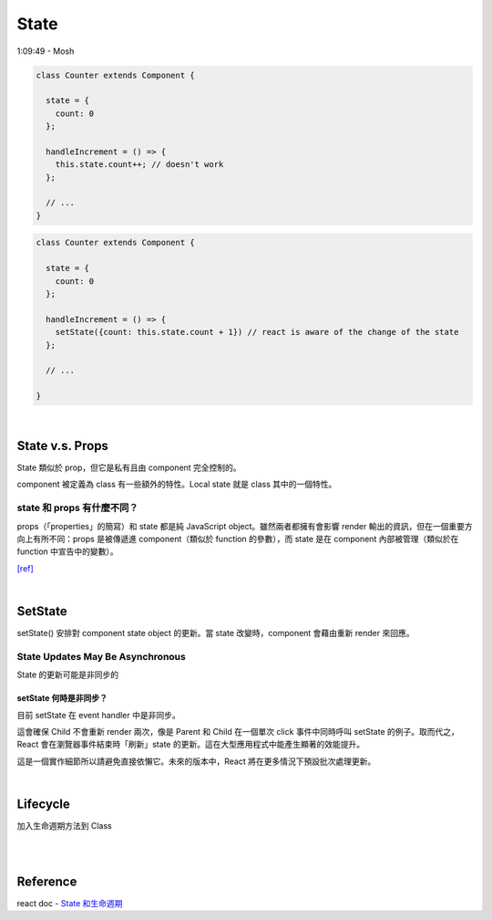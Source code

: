 State
========

1:09:49 - Mosh


.. code:: jsx

  class Counter extends Component {

    state = {
      count: 0
    };

    handleIncrement = () => {
      this.state.count++; // doesn't work
    };
    
    // ...
  }



.. code:: jsx

  class Counter extends Component {

    state = {
      count: 0
    };

    handleIncrement = () => {
      setState({count: this.state.count + 1}) // react is aware of the change of the state
    };  
    
    // ...

  }

|

State  v.s. Props
--------------------

State 類似於 prop，但它是私有且由 component 完全控制的。

component 被定義為 class 有一些額外的特性。Local state 就是 class 其中的一個特性。



state 和 props 有什麼不同？
+++++++++++++++++++++++++++

props（「properties」的簡寫）和 state 都是純 JavaScript object。雖然兩者都擁有會影響 render 輸出的資訊，但在一個重要方向上有所不同：props 是被傳遞進 component（類似於 function 的參數），而 state 是在 component 內部被管理（類似於在 function 中宣告中的變數）。


`[ref] <https://zh-hant.reactjs.org/docs/faq-state.html>`_


|


SetState
-----------

setState() 安排對 component state object 的更新。當 state 改變時，component 會藉由重新 render 來回應。


State Updates May Be Asynchronous
++++++++++++++++++++++++++++++++++++++++

State 的更新可能是非同步的



setState 何時是非同步？
***********************

目前 setState 在 event handler 中是非同步。

這會確保 Child 不會重新 render 兩次，像是 Parent 和 Child 在一個單次 click 事件中同時呼叫 setState 的例子。取而代之，React 會在瀏覽器事件結束時「刷新」state 的更新。這在大型應用程式中能產生顯著的效能提升。

這是一個實作細節所以請避免直接依懶它。未來的版本中，React 將在更多情況下預設批次處理更新。




|

Lifecycle
-------------

加入生命週期方法到 Class

|


.. image:: https://iandays.com/images/react-life.png



|

Reference
------------

react doc - `State 和生命週期 <https://zh-hant.reactjs.org/docs/state-and-lifecycle.html>`_


